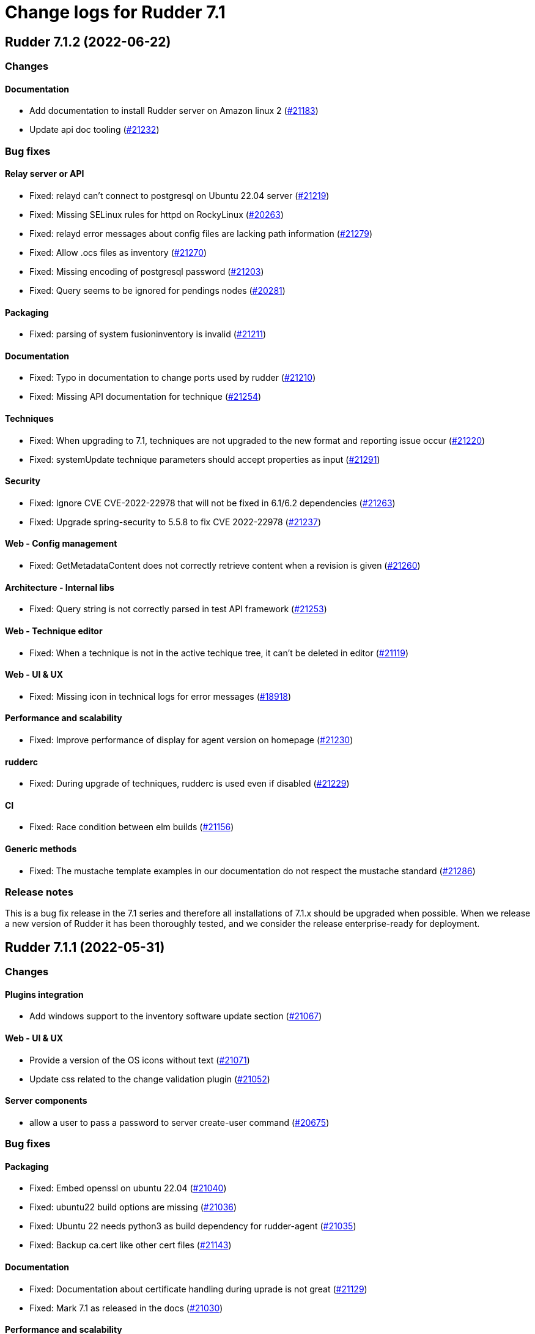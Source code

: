= Change logs for Rudder 7.1

==  Rudder 7.1.2 (2022-06-22)

=== Changes


==== Documentation

* Add documentation to install Rudder server on Amazon linux 2
    (https://issues.rudder.io/issues/21183[#21183])
* Update api doc tooling
    (https://issues.rudder.io/issues/21232[#21232])

=== Bug fixes

==== Relay server or API

* Fixed: relayd can't connect to postgresql on Ubuntu 22.04 server
    (https://issues.rudder.io/issues/21219[#21219])
* Fixed: Missing SELinux rules for httpd on RockyLinux
    (https://issues.rudder.io/issues/20263[#20263])
* Fixed: relayd error messages about config files are lacking path information
    (https://issues.rudder.io/issues/21279[#21279])
* Fixed: Allow .ocs files as inventory
    (https://issues.rudder.io/issues/21270[#21270])
* Fixed: Missing encoding of postgresql password
    (https://issues.rudder.io/issues/21203[#21203])
* Fixed: Query seems to be ignored for pendings nodes
    (https://issues.rudder.io/issues/20281[#20281])

==== Packaging

* Fixed: parsing of system fusioninventory is invalid
    (https://issues.rudder.io/issues/21211[#21211])

==== Documentation

* Fixed: Typo in documentation to change ports used by rudder
    (https://issues.rudder.io/issues/21210[#21210])
* Fixed: Missing API documentation for technique
    (https://issues.rudder.io/issues/21254[#21254])

==== Techniques

* Fixed: When upgrading to 7.1, techniques are not upgraded to the new format and reporting issue occur
    (https://issues.rudder.io/issues/21220[#21220])
* Fixed: systemUpdate technique parameters should accept properties as input
    (https://issues.rudder.io/issues/21291[#21291])

==== Security

* Fixed: Ignore CVE  CVE-2022-22978 that will not be fixed in 6.1/6.2 dependencies
    (https://issues.rudder.io/issues/21263[#21263])
* Fixed: Upgrade spring-security to 5.5.8 to fix CVE 2022-22978
    (https://issues.rudder.io/issues/21237[#21237])

==== Web - Config management

* Fixed: GetMetadataContent does not correctly retrieve content when a revision is given
    (https://issues.rudder.io/issues/21260[#21260])

==== Architecture - Internal libs

* Fixed: Query string is not correctly parsed in test API framework
    (https://issues.rudder.io/issues/21253[#21253])

==== Web - Technique editor

* Fixed: When a technique is not in the active techique tree, it can't be deleted in editor
    (https://issues.rudder.io/issues/21119[#21119])

==== Web - UI & UX

* Fixed: Missing icon in technical logs for error messages
    (https://issues.rudder.io/issues/18918[#18918])

==== Performance and scalability

* Fixed: Improve performance of display for agent version on homepage
    (https://issues.rudder.io/issues/21230[#21230])

==== rudderc

* Fixed: During upgrade of techniques, rudderc is used even if disabled
    (https://issues.rudder.io/issues/21229[#21229])

==== CI

* Fixed: Race condition between elm builds
    (https://issues.rudder.io/issues/21156[#21156])

==== Generic methods

* Fixed: The mustache template examples in our documentation do not respect the mustache standard
    (https://issues.rudder.io/issues/21286[#21286])

=== Release notes

This is a bug fix release in the 7.1 series and therefore all installations of 7.1.x should be upgraded when possible. When we release a new version of Rudder it has been thoroughly tested, and we consider the release enterprise-ready for deployment.


==  Rudder 7.1.1 (2022-05-31)

=== Changes


==== Plugins integration

* Add windows support to the inventory software update section
    (https://issues.rudder.io/issues/21067[#21067])

==== Web - UI & UX

* Provide a version of the OS icons without text
    (https://issues.rudder.io/issues/21071[#21071])
* Update css related to the change validation plugin
    (https://issues.rudder.io/issues/21052[#21052])

==== Server components

* allow a user to pass a password to server create-user command
    (https://issues.rudder.io/issues/20675[#20675])

=== Bug fixes

==== Packaging

* Fixed: Embed openssl on ubuntu 22.04
    (https://issues.rudder.io/issues/21040[#21040])
* Fixed: ubuntu22 build options are missing
    (https://issues.rudder.io/issues/21036[#21036])
* Fixed: Ubuntu 22 needs python3 as build dependency for rudder-agent
    (https://issues.rudder.io/issues/21035[#21035])
* Fixed: Backup ca.cert like other cert files
    (https://issues.rudder.io/issues/21143[#21143])

==== Documentation

* Fixed: Documentation about certificate handling during uprade is not great
    (https://issues.rudder.io/issues/21129[#21129])
* Fixed: Mark 7.1 as released in the docs
    (https://issues.rudder.io/issues/21030[#21030])

==== Performance and scalability

* Fixed: Adapt rule details to have the list of directives/nodes that appear faster
    (https://issues.rudder.io/issues/21081[#21081])
* Fixed: The way groups are fetched when responding to API compliance is inefficient
    (https://issues.rudder.io/issues/21028[#21028])

==== Relay server or API

* Fixed: Huge broken logs in relayd
    (https://issues.rudder.io/issues/21157[#21157])

==== Security

* Fixed: security checks fails because of request to sonatype oss index
    (https://issues.rudder.io/issues/21179[#21179])
* Fixed: Fix some cve in dependencies 
    (https://issues.rudder.io/issues/21169[#21169])
* Fixed: Ignore some CVE that cannot be fixed in 6.1 branch
    (https://issues.rudder.io/issues/21103[#21103])
* Fixed: Ignore some CVE that cannot be fixed in 6.1 branch
    (https://issues.rudder.io/issues/21103[#21103])
* Fixed: Don't display oauth/oidc client secret in logs
    (https://issues.rudder.io/issues/21077[#21077])
* Fixed: Ignore CVEs for spring-ldap-core
    (https://issues.rudder.io/issues/21027[#21027])
* Fixed: Update spring and logback version because of new CVE
    (https://issues.rudder.io/issues/21022[#21022])

==== System integration

* Fixed: Root log explain_compliance is in debug by default
    (https://issues.rudder.io/issues/21166[#21166])
* Fixed: rudder package does not sort plugin version correctly
    (https://issues.rudder.io/issues/21121[#21121])

==== Web - Nodes & inventories

* Fixed: Criteria not working when filter on IP adress and GoupID in group page
    (https://issues.rudder.io/issues/21144[#21144])
* Fixed: Sometime inventory processing is not done when inventory is receveived
    (https://issues.rudder.io/issues/19585[#19585])
* Fixed: List of nodes by version does not include windows nodes
    (https://issues.rudder.io/issues/17728[#17728])

==== Web - Technique editor

* Fixed: Filter on agent type on technique editor is not correctly shown
    (https://issues.rudder.io/issues/21160[#21160])

==== API

* Fixed: Directive and rule revision is not parsed in API
    (https://issues.rudder.io/issues/21150[#21150])
* Fixed: Rudder incorectly parse URL with a '+' in the path into spaces
    (https://issues.rudder.io/issues/20943[#20943])
* Fixed: Deleting a rule's category leeds to an error
    (https://issues.rudder.io/issues/21080[#21080])
* Fixed: Update api doc tool chain
    (https://issues.rudder.io/issues/21073[#21073])
* Fixed: Generation not started when modifying authorized network via API
    (https://issues.rudder.io/issues/20979[#20979])

==== Web - Config management

* Fixed: condition from windows node does not take condition from blocks
    (https://issues.rudder.io/issues/21108[#21108])
* Fixed: Revision are taken into account during generation
    (https://issues.rudder.io/issues/20929[#20929])

==== Architecture - Refactoring

* Fixed: Scala does not really supports [_:P] syntax
    (https://issues.rudder.io/issues/21107[#21107])
* Fixed: Update TechniqueVersion to conform to method visibility
    (https://issues.rudder.io/issues/21106[#21106])

==== Web - Compliance & node report

* Fixed: Compliance percentage computation in ComplianceLevel is not correct, and performance is not correct
    (https://issues.rudder.io/issues/20998[#20998])
* Fixed: Compliance percentage computation in ComplianceLevel is not correct, and performance is not correct
    (https://issues.rudder.io/issues/20998[#20998])

==== Web - UI & UX

* Fixed: Fold and unfold all categories button not working in rules page
    (https://issues.rudder.io/issues/21079[#21079])
* Fixed: In Nodes table, the "Edit columns" button should be renamed when activated
    (https://issues.rudder.io/issues/21013[#21013])
* Fixed: Sort by status does not work on rules table
    (https://issues.rudder.io/issues/21010[#21010])

==== System techniques

* Fixed: Error in relay policies when disabling file sharing in policies
    (https://issues.rudder.io/issues/21125[#21125])
* Fixed: Rudder server 7.X generates invalid configuration for 6.X relayd
    (https://issues.rudder.io/issues/21122[#21122])
* Fixed: When updating allowed networks of a relay, rudder-cf-serverd service does not seem to be restarted
    (https://issues.rudder.io/issues/20993[#20993])

==== Techniques

* Fixed: wrong spelling of wily in apt package manager settings
    (https://issues.rudder.io/issues/21113[#21113])

==== Generic methods

* Fixed: Reporting issues when using multiple directives of the same technique on a node
    (https://issues.rudder.io/issues/21088[#21088])
* Fixed: multiple calls to file_from_template_jinja2 in audit fails
    (https://issues.rudder.io/issues/20913[#20913])

==== CI

* Fixed: Ci does not properly clean its test files
    (https://issues.rudder.io/issues/21178[#21178])
* Fixed: Improve cleanup of root-owned files in tests
    (https://issues.rudder.io/issues/21130[#21130])

=== Release notes

This is a bug fix release in the 7.1 series and therefore all installations of 7.1.x should be upgraded when possible. When we release a new version of Rudder it has been thoroughly tested, and we consider the release enterprise-ready for deployment.

==  Rudder 7.1.3 (2022-07-26)

=== Changes


=== Bug fixes

==== Packaging

* Fixed: Missing dependency on gpg breaks "rudder package" command fails on minimal installs
    (https://issues.rudder.io/issues/21061[#21061])

==== Security

* Fixed: Update embedded openssl to 1.1.1q
    (https://issues.rudder.io/issues/21360[#21360])
* Fixed: URL with "%3B" (ie ';') leads to a stacktrace
    (https://issues.rudder.io/issues/21463[#21463])
* Fixed: JSESSIONID cookie should have a SameSite policy
    (https://issues.rudder.io/issues/21445[#21445])
* Fixed: Add HSTS config (commented for now)
    (https://issues.rudder.io/issues/21438[#21438])

==== Web - Nodes & inventories

* Fixed: 502 - Proxy Error when triggering Rudder agent
    (https://issues.rudder.io/issues/21170[#21170])
* Fixed: Using '{' in node property lead to error
    (https://issues.rudder.io/issues/21322[#21322])

==== Performance and scalability

* Fixed: API to fetch nodes + software times out on large instance
    (https://issues.rudder.io/issues/21241[#21241])

==== Web - UI & UX

* Fixed: Refresh Button in Rules menu under Directives Tab is not working
    (https://issues.rudder.io/issues/21264[#21264])
* Fixed: Impossible to put a Rule in a subcategory
    (https://issues.rudder.io/issues/21175[#21175])
* Fixed: Cancel button not showed within disable rule menu 
    (https://issues.rudder.io/issues/21171[#21171])

==== Web - Config management

* Fixed: Links to rules inside a directive webpage redirect to the general rule webpage
    (https://issues.rudder.io/issues/21372[#21372])

==== CI

* Fixed: Ignore rudder-lang repos in script checks
    (https://issues.rudder.io/issues/21364[#21364])

==== Miscellaneous

* Fixed: Remove unused variable newCall in JRTechniqueElem
    (https://issues.rudder.io/issues/21355[#21355])

==== Web - Compliance & node report

* Fixed: In HTTPS mode, we may have errors in logs about duplicate messages that are totally legit
    (https://issues.rudder.io/issues/21352[#21352])

==== Architecture - Refactoring

* Fixed: Tests fail due to policy mode definition in MockServices
    (https://issues.rudder.io/issues/21336[#21336])

==== Web - Technique editor

* Fixed: Prevent adding carriage return in the condition in technique editor
    (https://issues.rudder.io/issues/21126[#21126])

==== Documentation

* Fixed: Some reponses are missing in technique api doc
    (https://issues.rudder.io/issues/21304[#21304])

==== Agent

* Fixed: Deprecation warning with package methods on Ubuntu 22.04 LTS
    (https://issues.rudder.io/issues/21206[#21206])

=== Release notes

This is a bug fix release in the 7.1 series and therefore all installations of 7.1.x should be upgraded when possible. When we release a new version of Rudder it has been thoroughly tested, and we consider the release enterprise-ready for deployment.

== Rudder 7.1.0 (2022-04-25)

=== Changes

==== Techniques

* Add a system-update technique for classic agents
    (https://issues.rudder.io/issues/20988[#20988])

=== Bug fixes

==== Documentation

* Fixed: Fix the relayd logging documentation
    (https://issues.rudder.io/issues/20985[#20985])

==== Miscellaneous

* Fixed: Document that port 5309 can be disable in node configuration
    (https://issues.rudder.io/issues/20982[#20982])

==== Web - Technique editor

* Fixed: The display of the DSC icon is broken in the technical editor
    (https://issues.rudder.io/issues/21016[#21016])
* Fixed: Unable to open a block within a block when it has just been drop from the list
    (https://issues.rudder.io/issues/20787[#20787])
* Fixed: When cloning a block with two identical methods, only one is cloned
    (https://issues.rudder.io/issues/21001[#21001])

==== Web - Compliance & node report

* Fixed: Techniques with no component define have no reporting
    (https://issues.rudder.io/issues/21007[#21007])
* Fixed: Techniques with no component define have no reporting
    (https://issues.rudder.io/issues/21007[#21007])
* Fixed: Bad number of component for 2 block with same name same content
    (https://issues.rudder.io/issues/21000[#21000])

==== Web - Maintenance

* Fixed: Download as zip in archives page returns a 404
    (https://issues.rudder.io/issues/20903[#20903])

==== Web - Nodes & inventories

* Fixed: Two same envvar modulo a space at begining of name leads to LDAP error when saving inventory
    (https://issues.rudder.io/issues/20984[#20984])

==== System techniques

* Fixed: when database is not on the root server, policy generation fails
    (https://issues.rudder.io/issues/20986[#20986])

==== Generic methods

* Fixed: report_if_condition method does not support expressions in its input
    (https://issues.rudder.io/issues/21011[#21011])

=== Release notes

This is a bug fix release in the 7.1 series and therefore all installations of 7.1.x should be upgraded when possible. When we release a new version of Rudder it has been thoroughly tested, and we consider the release enterprise-ready for deployment.

== Rudder 7.1.0.rc1 (2022-04-08)

=== Changes

==== Packaging

* We should detect malformed patch in the packaging to disallow building incorrect packages
    (https://issues.rudder.io/issues/9810[#9810])

==== Documentation

* Prepare doc for 7.1
    (https://issues.rudder.io/issues/20945[#20945])

==== Generic methods

* Allow managing other types of systemd units
    (https://issues.rudder.io/issues/18553[#18553])

=== Bug fixes

==== Packaging

* Fixed: rudder-webapp requires rsync to build for RHEL
    (https://issues.rudder.io/issues/20974[#20974])

==== Agent

* Fixed: Lower the log level of the "Skipping adding class [...] as its name is equal or longer than 1024" message
    (https://issues.rudder.io/issues/20960[#20960])
* Fixed: In SLES 15, SP is view as part of version - Rudder 7.0
    (https://issues.rudder.io/issues/20950[#20950])

==== Documentation

* Fixed: Broken list of compatible OS in 7.0
    (https://issues.rudder.io/issues/20942[#20942])

==== Miscellaneous

* Fixed: Show more details in exception when parsing an invalid technique version
    (https://issues.rudder.io/issues/20976[#20976])
* Fixed: Update spring to 5.2.20 to fix CVE-2022-22965
    (https://issues.rudder.io/issues/20972[#20972])
* Fixed: Update spring to 5.2.20 to fix CVE-2022-22965
    (https://issues.rudder.io/issues/20972[#20972])
* Fixed: Add support for report id reporting with Windows agent
    (https://issues.rudder.io/issues/20963[#20963])
* Fixed: "Disable reporting" for windows method calls does produce unexpected reports
    (https://issues.rudder.io/issues/20897[#20897])

==== Web - Technique editor

* Fixed: Correct minor version condition for Ubuntu in technique editor
    (https://issues.rudder.io/issues/20973[#20973])

==== Security

* Fixed: Update jdbc postgres driver to 4.2.25 for CVE-2022-21724
    (https://issues.rudder.io/issues/20969[#20969])

==== Web - Compliance & node report

* Fixed: Removed report in compliance when calling several times the command_execution with same value
    (https://issues.rudder.io/issues/20880[#20880])

==== Web - UI & UX

* Fixed: Hide action buttons if the user does not have write permission on the Rules
    (https://issues.rudder.io/issues/20961[#20961])
* Fixed: Edit mode should be enabled by default when creating a rule
    (https://issues.rudder.io/issues/20954[#20954])
* Fixed: In the technical logs table of a node, mouse cursor should not change when hovering a Status badge
    (https://issues.rudder.io/issues/20953[#20953])
* Fixed: Remove the transparent div that covers the Properties tab and prevents interaction with it.
    (https://issues.rudder.io/issues/20951[#20951])
* Fixed: Displays a warning icon for directives that are not used by any rule.
    (https://issues.rudder.io/issues/20692[#20692])

==== API

* Fixed: Add new software update fields to API doc
    (https://issues.rudder.io/issues/20947[#20947])

==== System techniques

* Fixed: Increase default value of maxconnections
    (https://issues.rudder.io/issues/20946[#20946])

==== Generic methods

* Fixed: Broken reporting for double nested method calls
    (https://issues.rudder.io/issues/20944[#20944])

=== Release notes

This is a bug fix release in the 7.1 series and therefore all installations of 7.1.x should be upgraded when possible. When we release a new version of Rudder it has been thoroughly tested, and we consider the release enterprise-ready for deployment.

== Rudder 7.1.0.beta2 (2022-03-25)

=== Changes

==== Web - UI & UX

* Glitch in node compliance details
    (https://issues.rudder.io/issues/20693[#20693])

==== Architecture - Internal libs

* Add name for spring security main auth configuration bean to be used by oauth2
    (https://issues.rudder.io/issues/20886[#20886])

==== Generic methods

* Generic method to raise a reinventory
    (https://issues.rudder.io/issues/5684[#5684])

=== Bug fixes

==== Security

* Fixed: Update embedded openssl to 1.1.1n
    (https://issues.rudder.io/issues/20894[#20894])

==== Documentation

* Fixed: Correct doc on windows KB update
    (https://issues.rudder.io/issues/20891[#20891])
* Fixed: backup/restore doc is incomplete
    (https://issues.rudder.io/issues/20888[#20888])

==== Web - Config management

* Fixed: Starting policy generation by hand fails if node-configuration-hashes.json
    (https://issues.rudder.io/issues/20926[#20926])
* Fixed: Built in Techniques using generic methods have no reports with new report id
    (https://issues.rudder.io/issues/20883[#20883])

==== Web - UI & UX

* Fixed: Remove the AngularJs application from the API accounts page
    (https://issues.rudder.io/issues/20901[#20901])
* Fixed: Wrong redirect url for system group in rule page
    (https://issues.rudder.io/issues/20782[#20782])
* Fixed: Applied directive doesn't show up when there is no node
    (https://issues.rudder.io/issues/20856[#20856])
* Fixed: We cannot filter rules by tag anymore
    (https://issues.rudder.io/issues/20848[#20848])
* Fixed: We cannot filter rules by tag anymore
    (https://issues.rudder.io/issues/20848[#20848])

==== Web - Technique editor

* Fixed: When editing files with the technique editor resources manager, newlines at the end of file are trimmed
    (https://issues.rudder.io/issues/19319[#19319])

==== Miscellaneous

* Fixed: Compilation warning on branche 6.2
    (https://issues.rudder.io/issues/20874[#20874])

==== System techniques

* Fixed: Set a report id for all method called within new 7.1 system techniques
    (https://issues.rudder.io/issues/20919[#20919])

==== Techniques

* Fixed: post hook for copyGitFile on windows don't report
    (https://issues.rudder.io/issues/20909[#20909])
* Fixed: dsc techniques have invalid parameters when calling generic method
    (https://issues.rudder.io/issues/20907[#20907])
* Fixed: Use report_data.component_key instead of value passed as parameter
    (https://issues.rudder.io/issues/20918[#20918])

==== Generic methods

* Fixed: Variable string from command fails when command contains control structures
    (https://issues.rudder.io/issues/20128[#20128])
* Fixed: Adapt new rudder report to work with techniques
    (https://issues.rudder.io/issues/20882[#20882])
* Fixed: All classes manipulations are ineffeccient because there are repeated 3 times
    (https://issues.rudder.io/issues/20885[#20885])
* Fixed: Broken reporting for double nested method calls
    (https://issues.rudder.io/issues/20863[#20863])

=== Release notes

Special thanks go out to the following individuals who invested time, patience, testing, patches or bug reports to make this version of Rudder better:

* Florian Heigl
* Alexis TARUSSIO

This is a bug fix release in the 7.1 series and therefore all installations of 7.1.x should be upgraded when possible. When we release a new version of Rudder it has been thoroughly tested, and we consider the release enterprise-ready for deployment.

== Rudder 7.1.0.beta1 (2022-03-17)

=== Changes

==== Web - Nodes & inventories

* Add available software updates in inventory
    (https://issues.rudder.io/issues/20663[#20663])

==== Packaging

* Remove the old technique editor
    (https://issues.rudder.io/issues/20578[#20578])
* Remove old migration logic from packaging
    (https://issues.rudder.io/issues/19766[#19766])
* Update rust to 1.58.0
    (https://issues.rudder.io/issues/20572[#20572])

==== Documentation

* Windows support should be documented as the other agents
    (https://issues.rudder.io/issues/20835[#20835])
* Add a compatibilty table for agent relay server in the documentation
    (https://issues.rudder.io/issues/20621[#20621])
* Prepare 7.1 API doc
    (https://issues.rudder.io/issues/20737[#20737])

==== Performance and scalability

* Serialization of NodeConfigurations is fairly expensive
    (https://issues.rudder.io/issues/16197[#16197])

==== Web - Compliance & node report

* Use a unique id to identify reports
    (https://issues.rudder.io/issues/20747[#20747])
* Use a unique id to identify reports
    (https://issues.rudder.io/issues/20747[#20747])

==== Language

* Document the rudder-lang and technique editor incompatibilities
    (https://issues.rudder.io/issues/20766[#20766])

==== Relay server or API

* Update relayd dependencies
    (https://issues.rudder.io/issues/20473[#20473])
* Use gumdrop instead of structopt
    (https://issues.rudder.io/issues/19790[#19790])

==== Techniques

* Reformat all the statements in userManagement technique
    (https://issues.rudder.io/issues/20878[#20878])

==== Generic methods - File Management

* Improve File from HTTP server method documentation
    (https://issues.rudder.io/issues/20810[#20810])

=== Bug fixes

==== Packaging

* Fixed: broken rudder-upgrade in 7.1
    (https://issues.rudder.io/issues/20862[#20862])
* Fixed: Delete virtualenv from webapp dependencies
    (https://issues.rudder.io/issues/20733[#20733])

==== Security

* Fixed: Vulnerability in the regex crate
    (https://issues.rudder.io/issues/20872[#20872])

==== API

* Fixed: Some api response have an id field but should'nt have one
    (https://issues.rudder.io/issues/20871[#20871])
* Fixed: Broken allowed network curl example
    (https://issues.rudder.io/issues/20844[#20844])

==== Web - UI & UX

* Fixed: Do not allow the creation of an account with an empty name or with the same name as another account
    (https://issues.rudder.io/issues/20857[#20857])
* Fixed: Rewrite the API account page in Elm
    (https://issues.rudder.io/issues/20683[#20683])

==== Architecture - Internal libs

* Fixed: Duplicate classes RudderUserDetails
    (https://issues.rudder.io/issues/20734[#20734])

==== CI

* Fixed: Don't skip tests in webapp publish
    (https://issues.rudder.io/issues/20812[#20812])
* Fixed: Missing clean in webapp publish
    (https://issues.rudder.io/issues/20772[#20772])

==== Web - Technique editor

* Fixed: Suppressed techniques coming back to life forever
    (https://issues.rudder.io/issues/19006[#19006])

==== Architecture - Refactoring

* Fixed: NodeAndPolicyServerReturnType name is misleading for search that include root server
    (https://issues.rudder.io/issues/20802[#20802])

==== Performance and scalability

* Fixed: Improve dynamic group computation speed and fix inverted searched
    (https://issues.rudder.io/issues/20716[#20716])

==== Web - Nodes & inventories

* Fixed: List of directive for the pending node is invalid
    (https://issues.rudder.io/issues/20736[#20736])

==== Architecture - Dependencies

* Fixed: Maven needs <version> tag even if version is in <dependency-management>
    (https://issues.rudder.io/issues/20727[#20727])

==== Techniques

* Fixed: Unexpected reporting in userManagement in audit when user is not present
    (https://issues.rudder.io/issues/19427[#19427])
* Fixed: Patch dsc techniques according to #20830
    (https://issues.rudder.io/issues/20832[#20832])
* Fixed: When upgrading from 6.2 to 7.0, the previous rudder logrotate configuration is not removed
    (https://issues.rudder.io/issues/20792[#20792])

==== System integration

* Fixed: Logrotate configuration for relayd is broken
    (https://issues.rudder.io/issues/20791[#20791])

==== Generic methods

* Fixed: use report_id for command_execution generic method
    (https://issues.rudder.io/issues/20864[#20864])
* Fixed: No report from sysctl generic method
    (https://issues.rudder.io/issues/20612[#20612])

=== Release notes

This is a bug fix release in the 7.1 series and therefore all installations of 7.1.x should be upgraded when possible. When we release a new version of Rudder it has been thoroughly tested, and we consider the release enterprise-ready for deployment.

